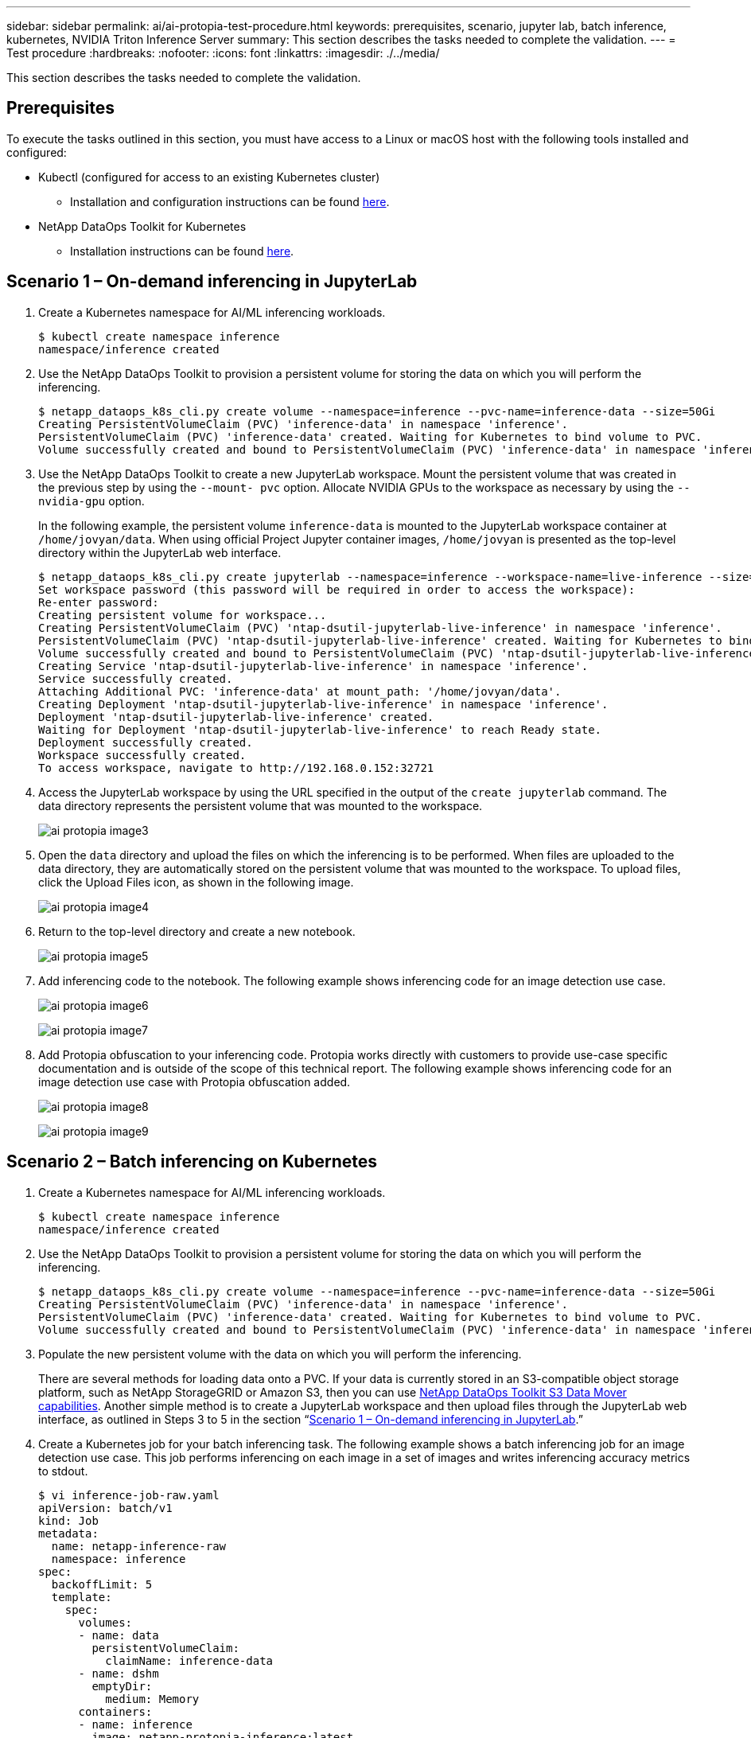 ---
sidebar: sidebar
permalink: ai/ai-protopia-test-procedure.html
keywords: prerequisites, scenario, jupyter lab, batch inference, kubernetes, NVIDIA Triton Inference Server
summary: This section describes the tasks needed to complete the validation.
---
= Test procedure
:hardbreaks:
:nofooter:
:icons: font
:linkattrs:
:imagesdir: ./../media/

//
// This file was created with NDAC Version 2.0 (August 17, 2020)
//
// 2022-05-27 11:48:17.736512
//

[.lead]
This section describes the tasks needed to complete the validation.

== Prerequisites

To execute the tasks outlined in this section, you must have access to a Linux or macOS host with the following tools installed and configured:

* Kubectl (configured for access to an existing Kubernetes cluster)
** Installation and configuration instructions can be found https://kubernetes.io/docs/tasks/tools/[here^].
* NetApp DataOps Toolkit for Kubernetes
** Installation instructions can be found https://github.com/NetApp/netapp-dataops-toolkit/tree/main/netapp_dataops_k8s[here^].

== Scenario 1 – On-demand inferencing in JupyterLab

. Create a Kubernetes namespace for AI/ML inferencing workloads.
+
....
$ kubectl create namespace inference
namespace/inference created
....

. Use the NetApp DataOps Toolkit to provision a persistent volume for storing the data on which you will perform the inferencing.
+
....
$ netapp_dataops_k8s_cli.py create volume --namespace=inference --pvc-name=inference-data --size=50Gi
Creating PersistentVolumeClaim (PVC) 'inference-data' in namespace 'inference'.
PersistentVolumeClaim (PVC) 'inference-data' created. Waiting for Kubernetes to bind volume to PVC.
Volume successfully created and bound to PersistentVolumeClaim (PVC) 'inference-data' in namespace 'inference'.
....

. Use the NetApp DataOps Toolkit to create a new JupyterLab workspace. Mount the persistent volume that was created in the previous step by using the `--mount- pvc` option. Allocate NVIDIA GPUs to the workspace as necessary by using the `-- nvidia-gpu` option.
+
In the following example, the persistent volume `inference-data` is mounted to the JupyterLab workspace container at `/home/jovyan/data`. When using official Project Jupyter container images, `/home/jovyan` is presented as the top-level directory within the JupyterLab web interface.
+
....
$ netapp_dataops_k8s_cli.py create jupyterlab --namespace=inference --workspace-name=live-inference --size=50Gi --nvidia-gpu=2 --mount-pvc=inference-data:/home/jovyan/data
Set workspace password (this password will be required in order to access the workspace):
Re-enter password:
Creating persistent volume for workspace...
Creating PersistentVolumeClaim (PVC) 'ntap-dsutil-jupyterlab-live-inference' in namespace 'inference'.
PersistentVolumeClaim (PVC) 'ntap-dsutil-jupyterlab-live-inference' created. Waiting for Kubernetes to bind volume to PVC.
Volume successfully created and bound to PersistentVolumeClaim (PVC) 'ntap-dsutil-jupyterlab-live-inference' in namespace 'inference'.
Creating Service 'ntap-dsutil-jupyterlab-live-inference' in namespace 'inference'.
Service successfully created.
Attaching Additional PVC: 'inference-data' at mount_path: '/home/jovyan/data'.
Creating Deployment 'ntap-dsutil-jupyterlab-live-inference' in namespace 'inference'.
Deployment 'ntap-dsutil-jupyterlab-live-inference' created.
Waiting for Deployment 'ntap-dsutil-jupyterlab-live-inference' to reach Ready state.
Deployment successfully created.
Workspace successfully created.
To access workspace, navigate to http://192.168.0.152:32721
....

. Access the JupyterLab workspace by using the URL specified in the output of the `create jupyterlab` command. The data directory represents the persistent volume that was mounted to the workspace.
+
image:ai-protopia-image3.png[]

. Open the `data` directory and upload the files on which the inferencing is to be performed. When files are uploaded to the data directory, they are automatically stored on the persistent volume that was mounted to the workspace. To upload files, click the Upload Files icon, as shown in the following image.
+
image:ai-protopia-image4.png[]

. Return to the top-level directory and create a new notebook.
+
image:ai-protopia-image5.png[]

. Add inferencing code to the notebook. The following example shows inferencing code for an image detection use case.
+
image:ai-protopia-image6.png[]
+
image:ai-protopia-image7.png[]

. Add Protopia obfuscation to your inferencing code. Protopia works directly with customers to provide use-case specific documentation and is outside of the scope of this technical report. The following example shows inferencing code for an image detection use case with Protopia obfuscation added.
+
image:ai-protopia-image8.png[]
+
image:ai-protopia-image9.png[]

== Scenario 2 – Batch inferencing on Kubernetes

. Create a Kubernetes namespace for AI/ML inferencing workloads.
+
....
$ kubectl create namespace inference
namespace/inference created
....

. Use the NetApp DataOps Toolkit to provision a persistent volume for storing the data on which you will perform the inferencing.
+
....
$ netapp_dataops_k8s_cli.py create volume --namespace=inference --pvc-name=inference-data --size=50Gi
Creating PersistentVolumeClaim (PVC) 'inference-data' in namespace 'inference'.
PersistentVolumeClaim (PVC) 'inference-data' created. Waiting for Kubernetes to bind volume to PVC.
Volume successfully created and bound to PersistentVolumeClaim (PVC) 'inference-data' in namespace 'inference'.
....

. Populate the new persistent volume with the data on which you will perform the inferencing.
+
There are several methods for loading data onto a PVC. If your data is currently stored in an S3-compatible object storage platform, such as NetApp StorageGRID or Amazon S3, then you can use https://github.com/NetApp/netapp-dataops-toolkit/blob/main/netapp_dataops_k8s/docs/data_movement.md[NetApp DataOps Toolkit S3 Data Mover capabilities^]. Another simple method is to create a JupyterLab workspace and then upload files through the JupyterLab web interface, as outlined in Steps 3 to 5 in the section “<<Scenario 1 – On-demand inferencing in JupyterLab>>.”

. Create a Kubernetes job for your batch inferencing task. The following example shows a batch inferencing job for an image detection use case. This job performs inferencing on each image in a set of images and writes inferencing accuracy metrics to stdout.
+
....
$ vi inference-job-raw.yaml
apiVersion: batch/v1
kind: Job
metadata:
  name: netapp-inference-raw
  namespace: inference
spec:
  backoffLimit: 5
  template:
    spec:
      volumes:
      - name: data
        persistentVolumeClaim:
          claimName: inference-data
      - name: dshm
        emptyDir:
          medium: Memory
      containers:
      - name: inference
        image: netapp-protopia-inference:latest
        imagePullPolicy: IfNotPresent
        command: ["python3", "run-accuracy-measurement.py", "--dataset", "/data/netapp-face-detection/FDDB"]
        resources:
          limits:
            nvidia.com/gpu: 2
        volumeMounts:
        - mountPath: /data
          name: data
        - mountPath: /dev/shm
          name: dshm
      restartPolicy: Never
$ kubectl create -f inference-job-raw.yaml
job.batch/netapp-inference-raw created
....

. Confirm that the inferencing job completed successfully.
+
....
$ kubectl -n inference logs netapp-inference-raw-255sp
100%|██████████| 89/89 [00:52<00:00,  1.68it/s]
Reading Predictions : 100%|██████████| 10/10 [00:01<00:00,  6.23it/s]
Predicting ... : 100%|██████████| 10/10 [00:16<00:00,  1.64s/it]
==================== Results ====================
FDDB-fold-1 Val AP: 0.9491256561145955
FDDB-fold-2 Val AP: 0.9205024466101926
FDDB-fold-3 Val AP: 0.9253013871078468
FDDB-fold-4 Val AP: 0.9399781485863011
FDDB-fold-5 Val AP: 0.9504280149478732
FDDB-fold-6 Val AP: 0.9416473519339292
FDDB-fold-7 Val AP: 0.9241631566241117
FDDB-fold-8 Val AP: 0.9072663297546659
FDDB-fold-9 Val AP: 0.9339648715035469
FDDB-fold-10 Val AP: 0.9447707905560152
FDDB Dataset Average AP: 0.9337148153739079
=================================================
mAP: 0.9337148153739079
....

. Add Protopia obfuscation to your inferencing job. You can find use case-specific instructions for adding Protopia obfuscation directly from Protopia, which is outside of the scope of this technical report. The following example shows a batch inferencing job for a face detection use case with Protopia obfuscation added by using an ALPHA value of 0.8. This job applies Protopia obfuscation before performing inferencing for each image in a set of images and then writes inferencing accuracy metrics to stdout.
+
We repeated this step for ALPHA values 0.05, 0.1, 0.2, 0.4, 0.6, 0.8, 0.9, and 0.95. You can see the results in link:ai-protopia-inferencing-accuracy-comparison.html[“Inferencing accuracy comparison.”]
+
....
$ vi inference-job-protopia-0.8.yaml
apiVersion: batch/v1
kind: Job
metadata:
  name: netapp-inference-protopia-0.8
  namespace: inference
spec:
  backoffLimit: 5
  template:
    spec:
      volumes:
      - name: data
        persistentVolumeClaim:
          claimName: inference-data
      - name: dshm
        emptyDir:
          medium: Memory
      containers:
      - name: inference
        image: netapp-protopia-inference:latest
        imagePullPolicy: IfNotPresent
        env:
        - name: ALPHA
          value: "0.8"
        command: ["python3", "run-accuracy-measurement.py", "--dataset", "/data/netapp-face-detection/FDDB", "--alpha", "$(ALPHA)", "--noisy"]
        resources:
          limits:
            nvidia.com/gpu: 2
        volumeMounts:
        - mountPath: /data
          name: data
        - mountPath: /dev/shm
          name: dshm
      restartPolicy: Never
$ kubectl create -f inference-job-protopia-0.8.yaml
job.batch/netapp-inference-protopia-0.8 created
....

. Confirm that the inferencing job completed successfully.
+
....
$ kubectl -n inference logs netapp-inference-protopia-0.8-b4dkz
100%|██████████| 89/89 [01:05<00:00,  1.37it/s]
Reading Predictions : 100%|██████████| 10/10 [00:02<00:00,  3.67it/s]
Predicting ... : 100%|██████████| 10/10 [00:22<00:00,  2.24s/it]
==================== Results ====================
FDDB-fold-1 Val AP: 0.8953066115834589
FDDB-fold-2 Val AP: 0.8819580264029936
FDDB-fold-3 Val AP: 0.8781107458462862
FDDB-fold-4 Val AP: 0.9085731346308461
FDDB-fold-5 Val AP: 0.9166445508275378
FDDB-fold-6 Val AP: 0.9101178994188819
FDDB-fold-7 Val AP: 0.8383443678423771
FDDB-fold-8 Val AP: 0.8476311547659464
FDDB-fold-9 Val AP: 0.8739624502111121
FDDB-fold-10 Val AP: 0.8905468076424851
FDDB Dataset Average AP: 0.8841195749171925
=================================================
mAP: 0.8841195749171925
....

== Scenario 3 – NVIDIA Triton Inference Server

. Create a Kubernetes namespace for AI/ML inferencing workloads.
+
....
$ kubectl create namespace inference
namespace/inference created
....

. Use the NetApp DataOps Toolkit to provision a persistent volume to use as a model repository for the NVIDIA Triton Inference Server.
+
....
$ netapp_dataops_k8s_cli.py create volume --namespace=inference --pvc-name=triton-model-repo --size=100Gi
Creating PersistentVolumeClaim (PVC) 'triton-model-repo' in namespace 'inference'.
PersistentVolumeClaim (PVC) 'triton-model-repo' created. Waiting for Kubernetes to bind volume to PVC.
Volume successfully created and bound to PersistentVolumeClaim (PVC) 'triton-model-repo' in namespace 'inference'.
....

. Store your model on the new persistent volume in a https://github.com/triton-inference-server/server/blob/main/docs/user_guide/model_repository.md[format^] that is recognized by the NVIDIA Triton Inference Server.
+
There are several methods for loading data onto a PVC. A simple method is to create a JupyterLab workspace and then upload files through the JupyterLab web interface, as outlined in steps 3 to 5 in “<<Scenario 1 – On-demand inferencing in JupyterLab>>. ”

. Use NetApp DataOps Toolkit to deploy a new NVIDIA Triton Inference Server instance.
+
....
$ netapp_dataops_k8s_cli.py create triton-server --namespace=inference --server-name=netapp-inference --model-repo-pvc-name=triton-model-repo
Creating Service 'ntap-dsutil-triton-netapp-inference' in namespace 'inference'.
Service successfully created.
Creating Deployment 'ntap-dsutil-triton-netapp-inference' in namespace 'inference'.
Deployment 'ntap-dsutil-triton-netapp-inference' created.
Waiting for Deployment 'ntap-dsutil-triton-netapp-inference' to reach Ready state.
Deployment successfully created.
Server successfully created.
Server endpoints:
http: 192.168.0.152: 31208
grpc: 192.168.0.152: 32736
metrics: 192.168.0.152: 30009/metrics
....

. Use a Triton client SDK to perform an inferencing task. The following Python code excerpt uses the Triton Python client SDK to perform an inferencing task for an face detection use case. This example calls the Triton API and passes in an image for inferencing. The Triton Inference Server then receives the request, invokes the model, and returns the inferencing output as part of the API results.
+
....
# get current frame
frame = input_image
# preprocess input
preprocessed_input = preprocess_input(frame)
preprocessed_input = torch.Tensor(preprocessed_input).to(device)
# run forward pass
clean_activation = clean_model_head(preprocessed_input)  # runs the first few layers
######################################################################################
#          pass clean image to Triton Inference Server API for inferencing           #
######################################################################################
triton_client = httpclient.InferenceServerClient(url="192.168.0.152:31208", verbose=False)
model_name = "face_detection_base"
inputs = []
outputs = []
inputs.append(httpclient.InferInput("INPUT__0", [1, 128, 32, 32], "FP32"))
inputs[0].set_data_from_numpy(clean_activation.detach().cpu().numpy(), binary_data=False)
outputs.append(httpclient.InferRequestedOutput("OUTPUT__0", binary_data=False))
outputs.append(httpclient.InferRequestedOutput("OUTPUT__1", binary_data=False))
results = triton_client.infer(
    model_name,
    inputs,
    outputs=outputs,
    #query_params=query_params,
    headers=None,
    request_compression_algorithm=None,
    response_compression_algorithm=None)
#print(results.get_response())
statistics = triton_client.get_inference_statistics(model_name=model_name, headers=None)
print(statistics)
if len(statistics["model_stats"]) != 1:
    print("FAILED: Inference Statistics")
    sys.exit(1)

loc_numpy = results.as_numpy("OUTPUT__0")
pred_numpy = results.as_numpy("OUTPUT__1")
######################################################################################
# postprocess output
clean_pred = (loc_numpy, pred_numpy)
clean_outputs = postprocess_outputs(
    clean_pred, [[input_image_width, input_image_height]], priors, THRESHOLD
)
# draw rectangles
clean_frame = copy.deepcopy(frame)  # needs to be deep copy
for (x1, y1, x2, y2, s) in clean_outputs[0]:
    x1, y1 = int(x1), int(y1)
    x2, y2 = int(x2), int(y2)
    cv2.rectangle(clean_frame, (x1, y1), (x2, y2), (0, 0, 255), 4)
....

. Add Protopia obfuscation to your inferencing code. You can find use case-specific instructions for adding Protopia obfuscation directly from Protopia; however, this process is outside the scope of this technical report. The following example shows the same Python code that is shown in the preceding step 5, but with Protopia obfuscation added.
+
Note that the Protopia obfuscation is applied to the image before it is passed to the Triton API. Thus, the non-obfuscated image never leaves the local machine. Only the obfuscated image is passed across the network. This workflow is applicable to use cases in which data is collected within a trusted zone but then needs to be passed outside of that trusted zone for inferencing. Without Protopia obfuscation, it is not possible to implement this type of workflow without sensitive data ever leaving the trusted zone.
+
....
# get current frame
frame = input_image
# preprocess input
preprocessed_input = preprocess_input(frame)
preprocessed_input = torch.Tensor(preprocessed_input).to(device)
# run forward pass
not_noisy_activation = noisy_model_head(preprocessed_input)  # runs the first few layers
##################################################################
#          obfuscate image locally prior to inferencing          #
#          SINGLE ADITIONAL LINE FOR PRIVATE INFERENCE           #
##################################################################
noisy_activation = noisy_model_noise(not_noisy_activation)
##################################################################
###########################################################################################
#          pass obfuscated image to Triton Inference Server API for inferencing           #
###########################################################################################
triton_client = httpclient.InferenceServerClient(url="192.168.0.152:31208", verbose=False)
model_name = "face_detection_noisy"
inputs = []
outputs = []
inputs.append(httpclient.InferInput("INPUT__0", [1, 128, 32, 32], "FP32"))
inputs[0].set_data_from_numpy(noisy_activation.detach().cpu().numpy(), binary_data=False)
outputs.append(httpclient.InferRequestedOutput("OUTPUT__0", binary_data=False))
outputs.append(httpclient.InferRequestedOutput("OUTPUT__1", binary_data=False))
results = triton_client.infer(
    model_name,
    inputs,
    outputs=outputs,
    #query_params=query_params,
    headers=None,
    request_compression_algorithm=None,
    response_compression_algorithm=None)
#print(results.get_response())
statistics = triton_client.get_inference_statistics(model_name=model_name, headers=None)
print(statistics)
if len(statistics["model_stats"]) != 1:
    print("FAILED: Inference Statistics")
    sys.exit(1)

loc_numpy = results.as_numpy("OUTPUT__0")
pred_numpy = results.as_numpy("OUTPUT__1")
###########################################################################################

# postprocess output
noisy_pred = (loc_numpy, pred_numpy)
noisy_outputs = postprocess_outputs(
    noisy_pred, [[input_image_width, input_image_height]], priors, THRESHOLD * 0.5
)
# get reconstruction of the noisy activation
noisy_reconstruction = decoder_function(noisy_activation)
noisy_reconstruction = noisy_reconstruction.detach().cpu().numpy()[0]
noisy_reconstruction = unpreprocess_output(
    noisy_reconstruction, (input_image_width, input_image_height), True
).astype(np.uint8)
# draw rectangles
for (x1, y1, x2, y2, s) in noisy_outputs[0]:
    x1, y1 = int(x1), int(y1)
    x2, y2 = int(x2), int(y2)
    cv2.rectangle(noisy_reconstruction, (x1, y1), (x2, y2), (0, 0, 255), 4)
....
